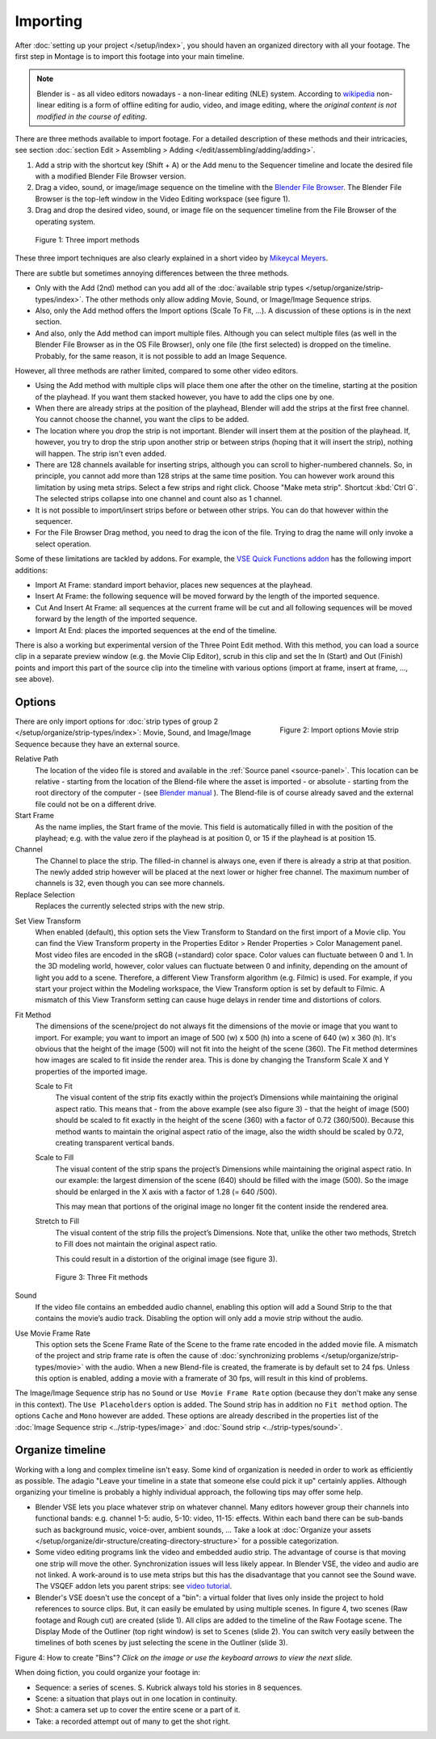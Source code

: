 Importing
---------

After :doc:`setting up your project </setup/index>`, you should haven an organized directory with all your footage. The first step in Montage is to import this footage into your main timeline.

.. note::

   Blender is - as all video editors nowadays - a non-linear editing (NLE) system. According to `wikipedia <https://en.wikipedia.org/wiki/Non-linear_editing>`_ non-linear editing is a form of offline editing for audio, video, and image editing, where the *original content is not modified in the course of editing*.

There are three methods available to import footage. For a detailed description of these methods and their intricacies, see section :doc:`section Edit > Assembling > Adding </edit/assembling/adding/adding>`.

1. Add a strip with the shortcut key (Shift + A) or the Add menu to the Sequencer timeline and locate the desired file with a modified Blender File Browser version.
2. Drag a video, sound, or image/image sequence on the timeline with the `Blender File Browser <https://docs.blender.org/manual/en/dev/editors/file_browser.html>`_. The Blender File Browser is the top-left window in the Video Editing workspace (see figure 1).
3. Drag and drop the desired video, sound, or image file on the sequencer timeline from the File Browser of the operating system.

.. figure:: /images/vse_setup_project_methods.gif
   :alt: Import methods

   Figure 1: Three import methods

These three import techniques are also clearly explained in a short video by
`Mikeycal Meyers <https://www.youtube.com/watch?v=zslAZxC29rk>`_.

There are subtle but sometimes annoying differences between the three methods.

- Only with the Add (2nd) method can you add all of the :doc:`available strip types </setup/organize/strip-types/index>`. The other methods only allow adding Movie, Sound, or Image/Image Sequence strips.
- Also, only the Add method offers the Import options (Scale To Fit, ...). A discussion of these options is in the next section.
- And also, only the Add method can import multiple files. Although you can select multiple files (as well in the Blender File Browser as in the OS File Browser), only one file (the first selected) is dropped on the timeline.   Probably, for the same reason, it is not possible to add an Image Sequence.

However, all three methods are rather limited, compared to some other video editors.

- Using the Add method with multiple clips will place them one after the other on the timeline, starting at the position of the playhead. If you want them stacked however, you have to add the clips one by one.
- When there are already strips at the position of the playhead, Blender will add the strips at the first free channel. You cannot choose the channel, you want the clips to be added.
- The location where you drop the strip is not important. Blender will insert them at the position of the playhead. If, however, you try to drop the strip upon another strip or between strips (hoping that it will insert the strip), nothing will happen. The strip isn't even added.
- There are  128 channels available for inserting strips, although you can scroll to higher-numbered channels. So, in principle, you cannot add more than 128 strips at the same time position. You can however work around this limitation by using meta strips. Select a few strips and right click. Choose "Make meta strip". Shortcut :kbd:`Ctrl G`. The selected strips collapse into one channel and count also as 1 channel.
- It is not possible to import/insert strips before or between other strips. You can do that however within the sequencer.
- For the File Browser Drag method, you need to drag the icon of the file. Trying to drag the name will only invoke a select operation.

Some of these limitations are tackled by addons. For example, the `VSE Quick Functions addon <https://github.com/snuq/VSEQF>`_  has the following import additions:
  
- Import At Frame: standard import behavior, places new sequences at the playhead.
- Insert At Frame: the following sequence will be moved forward by the length of the imported sequence.
- Cut And Insert At Frame: all sequences at the current frame will be cut and all following sequences will be moved forward by the length of the imported sequence.
- Import At End: places the imported sequences at the end of the timeline.

There is also a working but experimental version of the Three Point Edit method. With this method, you can load a source clip in a separate preview window (e.g. the Movie Clip Editor), scrub in this clip and set the In (Start) and Out (Finish) points and import this part of the source clip into the timeline with various options (import at frame, insert at frame, ..., see above).

Options
.......

.. figure:: /images/vse_setup_project_options-moviestrip.png
   :alt: Import options Movie strip
   :scale: 70%
   :align: right

   Figure 2: Import options Movie strip

There are only import options for :doc:`strip types of group 2 </setup/organize/strip-types/index>`:
Movie, Sound, and Image/Image Sequence because they have an external source.

Relative Path
     The location of the video file is stored and available in the :ref:`Source panel <source-panel>`.
     This location can be relative - starting from the location of the Blend-file
     where the asset is imported - or absolute - starting from the root directory of the computer -
     (see `Blender manual <https://docs.blender.org/manual/en/dev/files/blend/open_save.html#relative-paths>`_ ).
     The Blend-file is of course already saved and the external file could not be on a different drive.

Start Frame
     As the name implies, the Start frame of the movie.
     This field is automatically filled in with the position of the playhead;
     e.g. with the value zero if the playhead is at position 0, or 15 if the playhead is at position 15.

Channel
     The Channel to place the strip. The filled-in channel is always one,
     even if there is already a strip at that position.
     The newly added strip however will be placed at the next lower or higher free channel.
     The maximum number of channels is 32, even though you can see more channels.

Replace Selection
     Replaces the currently selected strips with the new strip.

.. todo::
     The Replace Selection option does not seem to do anything.

Set View Transform
    When enabled (default), this option sets the View Transform to Standard on the first import of a Movie clip.
    You can find the View Transform property in the Properties Editor > Render Properties > Color Management panel.
    Most video files are encoded in the sRGB (=standard) color space.
    Color values can fluctuate between 0 and 1. In the 3D modeling world,
    however, color values can fluctuate between 0 and infinity, depending on the amount of light you add to a scene.
    Therefore, a different View Transform algorithm (e.g. Filmic) is used.
    For example, if you start your project within the Modeling workspace,
    the View Transform option is set by default to Filmic.
    A mismatch of this View Transform setting can cause huge delays in render time and distortions of colors.

Fit Method
    The dimensions of the scene/project do not always fit the dimensions of the movie or image that you want to import.
    For example; you want to import an image of 500 (w) x 500 (h) into a scene of 640 (w) x 360 (h).
    It's obvious that the height of the image (500) will not fit into the height of the scene (360).
    The Fit method determines how images are scaled to fit inside the render area.
    This is done by changing the Transform Scale X and Y properties of the imported image.

    Scale to Fit
        The visual content of the strip fits exactly within the
        project’s Dimensions while maintaining the original aspect ratio.
        This means that -  from the above example (see also figure 3) - that the height of image (500)
        should be scaled to fit exactly in the height of the scene (360) with a factor of 0.72 (360/500).
        Because this method wants to maintain the original aspect ratio of the image,
        also the width should be scaled by 0.72, creating transparent vertical bands.
    Scale to Fill
        The visual content of the strip spans the project’s Dimensions while maintaining the original aspect ratio.
        In our example: the largest dimension of the scene (640) should be filled with the image (500).
        So the image should be enlarged in the X axis with a factor of 1.28 (= 640 /500).

        This may mean that portions of the original image no longer fit the content inside the rendered area.
    Stretch to Fill
        The visual content of the strip fills the project’s Dimensions.
        Note that, unlike the other two methods, Stretch to Fill does not maintain the original aspect ratio.

        This could result in a distortion of the original image (see figure 3).

    .. figure:: /images/vse_setup_project_scale-methods.svg
       :alt: Import methods

       Figure 3: Three Fit methods

Sound
    If the video file contains an embedded audio channel,
    enabling this option will add a Sound Strip to the that contains the movie’s audio track.
    Disabling the option will only add a movie strip without the audio.

Use Movie Frame Rate
    This option sets the Scene Frame Rate of the Scene to the frame rate encoded in the added movie file.
    A mismatch of the project and strip frame rate is often the cause of
    :doc:`synchronizing problems </setup/organize/strip-types/movie>` with the audio.
    When a new Blend-file is created, the framerate is by default set to 24 fps.
    Unless this option is enabled, adding a movie with a framerate of 30 fps, will result in this kind of problems.

The Image/Image Sequence strip has no ``Sound`` or ``Use Movie Frame Rate`` option
(because they don't make any sense in this context). The ``Use Placeholders`` option is added.
The Sound strip has in addition no ``Fit method`` option. The options ``Cache`` and ``Mono`` however are added.
These options are already described in the properties list of the
:doc:`Image Sequence strip <../strip-types/image>` and :doc:`Sound strip <../strip-types/sound>`.


Organize timeline
.................

Working with a long and complex timeline isn't easy.
Some kind of organization is needed in order to work as efficiently as possible.
The adagio "Leave your timeline in a state that someone else could pick it up" certainly applies.
Although organizing your timeline is probably a highly individual approach,
the following tips may offer some help.

- Blender VSE lets you place whatever strip on whatever channel.
  Many editors however group their channels into functional bands: e.g.
  channel 1-5: audio, 5-10: video, 11-15: effects.
  Within each band there can be sub-bands such as background music, voice-over, ambient sounds, ...
  Take a look at :doc:`Organize your assets </setup/organize/dir-structure/creating-directory-structure>` for a possible categorization.
- Some video editing programs link the video and embedded audio strip.
  The advantage of course is that moving one strip will move the other.
  Synchronization issues will less likely appear. In Blender VSE, the video and audio are not linked.
  A work-around is to use meta strips but this has the disadvantage that you cannot see the Sound wave.
  The VSQEF addon lets you parent strips: see `video tutorial <https://www.youtube.com/watch?v=rJg8xH8PyGc&t=40s>`_.
- Blender's VSE doesn't use the concept of a "bin": a virtual folder
  that lives only inside the project to hold references to source clips.
  But, it can easily be emulated by using multiple scenes.
  In figure 4, two scenes (Raw footage and Rough cut) are created (slide 1).
  All clips are added to the timeline of the Raw Footage scene.
  The Display Mode of the Outliner (top right window) is set to ``Scenes`` (slide 2).
  You can switch very easily between the timelines of both scenes by just selecting the scene in the Outliner (slide 3).

.. raw:: html

    <object data="/_static/images/bins.svg" type="image/svg+xml"></object>

Figure 4: How to create "Bins"? *Click on the image or use the keyboard arrows to view the next slide.*

When doing fiction, you could organize your footage in:

- Sequence: a series of scenes. S. Kubrick always told his stories in 8 sequences.
- Scene: a situation that plays out in one location in continuity.
- Shot: a camera set up to cover the entire scene or a part of it.
- Take: a recorded attempt out of many to get the shot right.

